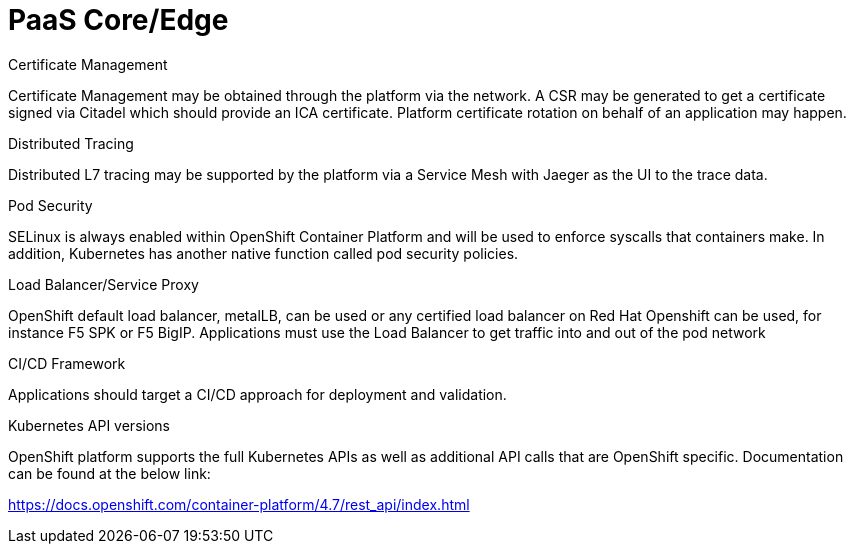 // Metadata created by nebel
//
// ConvertedFromFile: cnf-reqs_1.3_single.adoc
// ConversionStatus: raw

[id="cnf-paas-core-edge"]
= PaaS Core/Edge

.Certificate Management

Certificate Management may be obtained through the platform via the network. A CSR may be generated to get a certificate signed via Citadel which should provide an ICA certificate. Platform certificate rotation on behalf of an application may happen.

.Distributed Tracing

Distributed L7 tracing may be supported by the platform via a Service Mesh with Jaeger as the UI to the trace data.

.Pod Security

SELinux is always enabled within OpenShift Container Platform and will be used to enforce syscalls that containers make. In addition, Kubernetes has another native function called pod security policies.

.Load Balancer/Service Proxy

[.mark]#OpenShift default load balancer, metalLB, can be used or any certified load balancer on Red Hat Openshift can be used, for instance F5 SPK or F5 BigIP. Applications must use the Load Balancer to get traffic into and out of the pod network#

.CI/CD Framework

Applications should target a CI/CD approach for deployment and validation.

.Kubernetes API versions

OpenShift platform supports the full Kubernetes APIs as well as additional API calls that are OpenShift specific. Documentation can be found at the below link:

https://docs.openshift.com/container-platform/4.7/rest_api/index.html[[.underline]#https://docs.openshift.com/container-platform/4.7/rest_api/index.html#]

